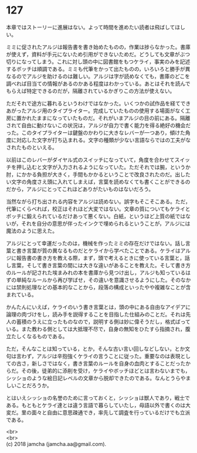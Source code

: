 #+OPTIONS: toc:nil
#+OPTIONS: \n:t

* 127

  本章ではストーリーに進展はない。よって時間を進めたい読者は飛ばしてほしい。

  ミミに促されたアルジは報告書を書き始めたものの，作業は捗らなかった。書庫が使えず，資料が手元にないため引用ができないためだ。どうしても文章がぶつ切りになってしまう。これに対し頭の中に図書館をもつケライ，事実のみを記述するボッチは順調である。ミミも代筆をかって出たものの，いろいろと勝手が異なるのでアルジを助けるのは難しい。アルジは字が読めなくても，書庫のどこを調べれば目当ての情報があるのかある程度はわかっている。あとはそれを読んでもらえば特定できるのだが，隔離されているかぎりこの方法が使えない。

  ただそれで途方に暮れるというわけではなかった。いくつかの試作品を経てできあがったアルジ用のタイプライター。完成していたものの使用する場面がなく工房に置かれたままになっていたものだ。それがいまアルジの目の前にある。隔離されて自由に動けないこの状況は，アルジが自力で書く能力を得る絶好の機会だった。このタイプライターは鍵盤のかわりに大きなレバーが一つあり，傾けた角度に対応した文字が打ち込まれる。文字の種類が少ない言語ならではの工夫がなされたものといえる。

  以前はこのレバーがダイヤル式のスイッチになっていて，角度を合わせてスイッチを押し込むと文字が入力されるようになっていた。ただそれでは腕，というか肘，にかかる負担が大きく，手間もかかるということで改良されたのだ。出したい文字の角度さえ頭に入れてしまえば，言葉を読めなくても書くことができるのだから，アルジにとってこれほどありがたいものはないだろう。

  当然ながら打ち出される内容をアルジは読めない。誤字もそこそこある。ただ，代筆にくらべれば，校正はそれほど大変ではない。文章の質についてもケライとボッチに鍛えられているだけあって悪くない。白紙，というほど上質の紙ではないが，それを自分の意思が伴ったインクで埋められるということが，アルジには魔法のように思えた。

  アルジにとって幸運だったのは，機械を作ったミミの存在だけではない。話し言葉と書き言葉が質の異なるものだとケライから学べたことである。ケライはアルジに報告書の書き方を教える際，まず，頭で考えるときに使っている言葉と，話し言葉，そして書き言葉の間には大きな違いがあることを教えた。そして書き方のルールが記された埃まみれの本を書庫から見つけ出し，アルジも知っているはずの単純なルールから再び学ばせ，その違いを意識させるようにした。そのなかには禁則処理などの基本的なことから，段落の構成といったやや複雑なことが含まれている。

  かんたんにいえば，ケライのいう書き言葉とは，頭の中にある自由なアイデアに論理の肉づけをし，読み手を説得することを目指した仕組みのことだ。それは先人の蓄積のうえに立ったものなので，説明する側は妙に偉そうだし，格式ばっている。また教わる側としては大抵理不尽で，自身の無知をひたすら指摘され，腹立たしくなるものである。

  ただ，そんなことは知っている，とか，そんな古い言い回しなどしない，とか文句は言わず，アルジは辛抱強くケライの言うことに従った。重要なのは表現としての古さ，新しさではなく，書き言葉のルールを自身の血肉とすることだったからだ。その後，徒弟的に添削を受け，ケライやボッチほどとは言わないまでも，シッショのような絵日記レベルの文章から脱却できたのである。なんとうらやましいことだろうか。

  とはいえシッショの名誉のために言っておくと，シッショは獣人であり，戦士である。もともとケライ達とは違う言語で暮らしていたし，母語以外で書くのは大変だ。里の面々と自由に意思疎通でき，率先して調査を行っているだけでも立派である。

  <br>
  <br>
  (c) 2018 jamcha (jamcha.aa@gmail.com).

  [[http://creativecommons.org/licenses/by-nc-sa/4.0/deed][file:http://i.creativecommons.org/l/by-nc-sa/4.0/88x31.png]]
